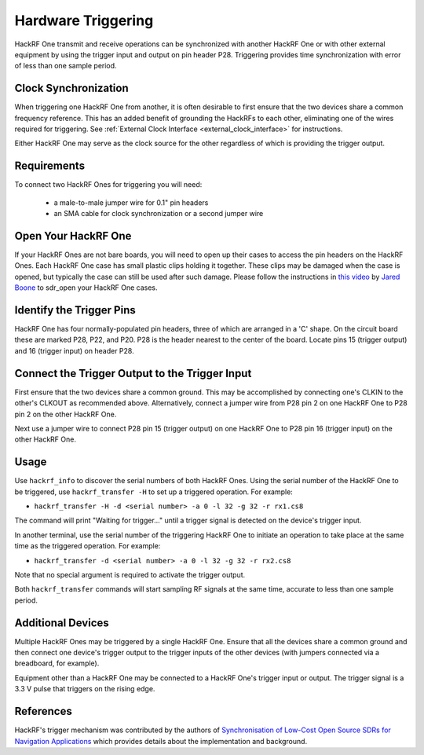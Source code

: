 .. _hardware_triggering:

===================
Hardware Triggering
===================

HackRF One transmit and receive operations can be synchronized with another HackRF One or with other external equipment by using the trigger input and output on pin header P28. Triggering provides time synchronization with error of less than one sample period.


Clock Synchronization
~~~~~~~~~~~~~~~~~~~~~

When triggering one HackRF One from another, it is often desirable to first ensure that the two devices share a common frequency reference. This has an added benefit of grounding the HackRFs to each other, eliminating one of the wires required for triggering. See :ref:`External Clock Interface <external_clock_interface>` for instructions.

Either HackRF One may serve as the clock source for the other regardless of which is providing the trigger output.


Requirements
~~~~~~~~~~~~

To connect two HackRF Ones for triggering you will need:

    * a male-to-male jumper wire for 0.1" pin headers
    * an SMA cable for clock synchronization or a second jumper wire


.. _open_your_hackrf_one:

Open Your HackRF One
~~~~~~~~~~~~~~~~~~~~

If your HackRF Ones are not bare boards, you will need to open up their cases to access the pin headers on the HackRF Ones. Each HackRF One case has small plastic clips holding it together. These clips may be damaged when the case is opened, but typically the case can still be used after such damage. Please follow the instructions in `this video <https://www.youtube.com/watch?v=zuXJtpTSEJM>`__ by `Jared Boone <https://twitter.com/sharebrained>`__ to sdr_open your HackRF One cases.


Identify the Trigger Pins
~~~~~~~~~~~~~~~~~~~~~~~~~

HackRF One has four normally-populated pin headers, three of which are arranged in a 'C' shape. On the circuit board these are marked P28, P22, and P20. P28 is the header nearest to the center of the board. Locate pins 15 (trigger output) and 16 (trigger input) on header P28.

.. image:: ../images/trigger-pins.png
	:align: center


Connect the Trigger Output to the Trigger Input
~~~~~~~~~~~~~~~~~~~~~~~~~~~~~~~~~~~~~~~~~~~~~~~

First ensure that the two devices share a common ground. This may be accomplished by connecting one's CLKIN to the other's CLKOUT as recommended above. Alternatively, connect a jumper wire from P28 pin 2 on one HackRF One to P28 pin 2 on the other HackRF One.

Next use a jumper wire to connect P28 pin 15 (trigger output) on one HackRF One to P28 pin 16 (trigger input) on the other HackRF One.


Usage
~~~~~

Use ``hackrf_info`` to discover the serial numbers of both HackRF Ones. Using the serial number of the HackRF One to be triggered, use ``hackrf_transfer -H`` to set up a triggered operation. For example:

* ``hackrf_transfer -H -d <serial number> -a 0 -l 32 -g 32 -r rx1.cs8``

The command will print "Waiting for trigger..." until a trigger signal is detected on the device's trigger input.

In another terminal, use the serial number of the triggering HackRF One to initiate an operation to take place at the same time as the triggered operation. For example:

* ``hackrf_transfer -d <serial number> -a 0 -l 32 -g 32 -r rx2.cs8``

Note that no special argument is required to activate the trigger output.

Both ``hackrf_transfer`` commands will start sampling RF signals at the same time, accurate to less than one sample period.


Additional Devices
~~~~~~~~~~~~~~~~~~

Multiple HackRF Ones may be triggered by a single HackRF One. Ensure that all the devices share a common ground and then connect one device's trigger output to the trigger inputs of the other devices (with jumpers connected via a breadboard, for example).

Equipment other than a HackRF One may be connected to a HackRF One's trigger input or output. The trigger signal is a 3.3 V pulse that triggers on the rising edge.


References
~~~~~~~~~~

HackRF's trigger mechanism was contributed by the authors of `Synchronisation of Low-Cost Open Source SDRs for Navigation Applications <http://spcomnav.uab.es/docs/conferences/Bartolucci_NAVITEC_2016.pdf>`__ which provides details about the implementation and background.
